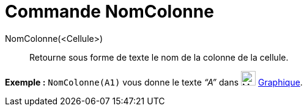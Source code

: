 = Commande NomColonne
:page-en: commands/ColumnName
ifdef::env-github[:imagesdir: /fr/modules/ROOT/assets/images]

NomColonne(<Cellule>)::
  Retourne sous forme de texte le nom de la colonne de la cellule.

[EXAMPLE]
====

*Exemple :* `++NomColonne(A1)++` vous donne le texte _“A”_ dans image:24px-Menu_view_graphics.svg.png[Menu view
graphics.svg,width=24,height=24] xref:/Graphique.adoc[Graphique].

====
